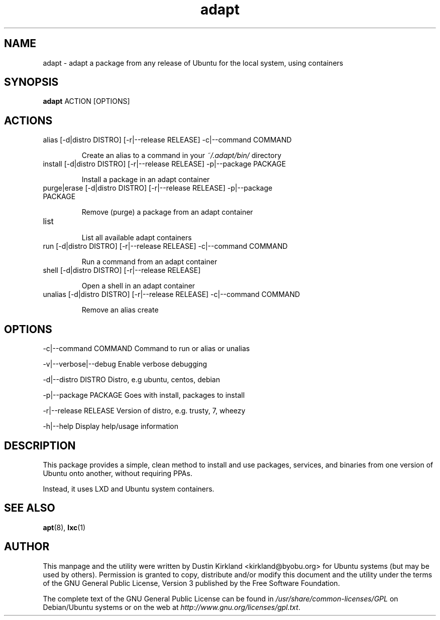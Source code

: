 .TH adapt 1 "29 February 2016" adapt "adapt"
.SH NAME
adapt \- adapt a package from any release of Ubuntu for the local system, using containers

.SH SYNOPSIS
\fBadapt\fP ACTION [OPTIONS]

.SH ACTIONS
.TP
alias [-d|distro DISTRO] [-r|--release RELEASE] -c|--command COMMAND

Create an alias to a command in your \fI~/.adapt/bin/\fP directory

.TP
install [-d|distro DISTRO] [-r|--release RELEASE] -p|--package PACKAGE

Install a package in an adapt container
.TP
purge|erase [-d|distro DISTRO] [-r|--release RELEASE] -p|--package PACKAGE

Remove (purge) a package from an adapt container
.TP
list

List all available adapt containers
.TP
run [-d|distro DISTRO] [-r|--release RELEASE] -c|--command COMMAND

Run a command from an adapt container
.TP
shell [-d|distro DISTRO] [-r|--release RELEASE]

Open a shell in an adapt container
.TP
unalias [-d|distro DISTRO] [-r|--release RELEASE] -c|--command COMMAND

Remove an alias create

.SH OPTIONS

	-c|--command COMMAND	Command to run or alias or unalias

	-v|--verbose|--debug	Enable verbose debugging

	-d|--distro DISTRO	Distro, e.g ubuntu, centos, debian

	-p|--package PACKAGE	Goes with install, packages to install

	-r|--release RELEASE	Version of distro, e.g. trusty, 7, wheezy

	-h|--help		Display help/usage information

.SH DESCRIPTION
This package provides a simple, clean method to install and use packages, services, and binaries from one version of Ubuntu onto another, without requiring PPAs.

Instead, it uses LXD and Ubuntu system containers.

.SH SEE ALSO
\fBapt\fP(8), \fBlxc\fP(1)

.SH AUTHOR
This manpage and the utility were written by Dustin Kirkland <kirkland@byobu.org> for Ubuntu systems (but may be used by others).  Permission is granted to copy, distribute and/or modify this document and the utility under the terms of the GNU General Public License, Version 3 published by the Free Software Foundation.

The complete text of the GNU General Public License can be found in \fI/usr/share/common-licenses/GPL\fP on Debian/Ubuntu systems or on the web at \fIhttp://www.gnu.org/licenses/gpl.txt\fP.

